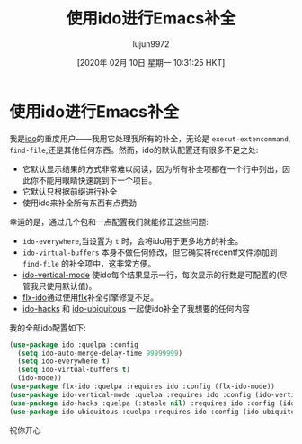 #+TITLE: 使用ido进行Emacs补全
#+URL: https://benaiah.me/posts/using-ido-emacs-completion/
#+AUTHOR: lujun9972
#+TAGS: emacs-common
#+DATE: [2020年 02月 10日 星期一 10:31:25 HKT]
#+LANGUAGE:  zh-CN
#+OPTIONS:  H:6 num:nil toc:t n:nil ::t |:t ^:nil -:nil f:t *:t <:nil
* 使用ido进行Emacs补全
:PROPERTIES:
:CUSTOM_ID: using-ido-for-emacs-completion
:END:

我是[[https://benaiah.me/posts/using-ido-emacs-completion/ido][ido]]的重度用户——我用它处理我所有的补全，无论是 =execut-extencommand=, =find-file=,还是其他任何东西。然而，ido的默认配置还有很多不足之处:

- 它默认显示结果的方式非常难以阅读，因为所有补全项都在一个行中列出，因此你不能用眼睛快速跳到下一个项目。
- 它默认只根据前缀进行补全
- 使用ido来补全所有东西有点费劲

幸运的是，通过几个包和一点配置我们就能修正这些问题:

- =ido-everywhere=,当设置为 =t= 时，会将ido用于更多地方的补全。
- =ido-virtual-buffers= 本身不做任何修改，但它确实将recentf文件添加到 =find-file= 的补全项中，这非常方便。
- [[https://github.com/creichert/ido-vertical-mode.el][ido-vertical-mode]] 使ido每个结果显示一行，每次显示的行数是可配置的(尽管我只使用默认值)。
- [[https://github.com/lewang/flx/blob/master/flx-ido.el][flx-ido]]通过使用[[https://github.com/lewang/flx][flx]]补全引擎修复不足。
- [[https://github.com/scottjad/ido-hacks][ido-hacks]] 和 [[https://github.com/DarwinAwardWinner/ido-ubiquitous][ido-ubiquitous]] 一起使ido补全了我想要的任何内容

我的全部ido配置如下:

#+begin_src emacs-lisp
  (use-package ido :quelpa :config
    (setq ido-auto-merge-delay-time 99999999)
    (setq ido-everywhere t)
    (setq ido-virtual-buffers t)
    (ido-mode))
  (use-package flx-ido :quelpa :requires ido :config (flx-ido-mode))
  (use-package ido-vertical-mode :quelpa :requires ido :config (ido-vertical-mode))
  (use-package ido-hacks :quelpa (:stable nil) :requires ido :config (ido-hacks-mode))
  (use-package ido-ubiquitous :quelpa :requires ido :config (ido-ubiquitous-mode))
#+end_src

祝你开心
